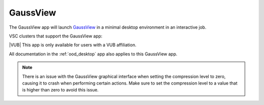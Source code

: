 GaussView
---------

The GaussView app will launch `GaussView <https://gaussian.com/gaussview6>`_
in a minimal desktop environment in an interactive job.

VSC clusters that support the GaussView app:

.. grid:: 3
    :gutter: 4

    .. grid-item-card:: |VUB|
       :columns: 12 4 4 4

       .. TODO use links

       * Tier-2 Hydra
       * Tier-2 Anansi

|VUB| This app is only available for users with a VUB affiliation.

All documentation in the :ref:`ood_desktop` app also applies to this GaussView app.

.. note::

   There is an issue with the GaussView graphical interface when setting
   the compression level to zero, causing it to crash when performing certain
   actions. Make sure to set the compression level to a value that is higher
   than zero to avoid this issue.
